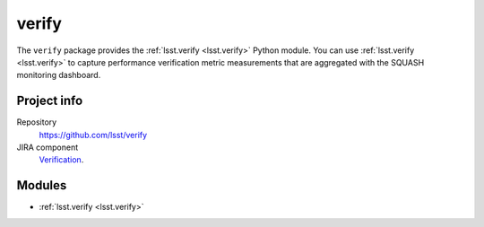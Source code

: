 .. _verify-package:

######
verify
######

The ``verify`` package provides the :ref:`lsst.verify <lsst.verify>` Python module.
You can use :ref:`lsst.verify <lsst.verify>` to capture performance verification metric measurements that are aggregated with the SQUASH monitoring dashboard.

Project info
============

Repository
   https://github.com/lsst/verify

JIRA component
   `Verification <https://jira.lsstcorp.org/browse/DM/component/14170>`_.

Modules
=======

- :ref:`lsst.verify <lsst.verify>`

